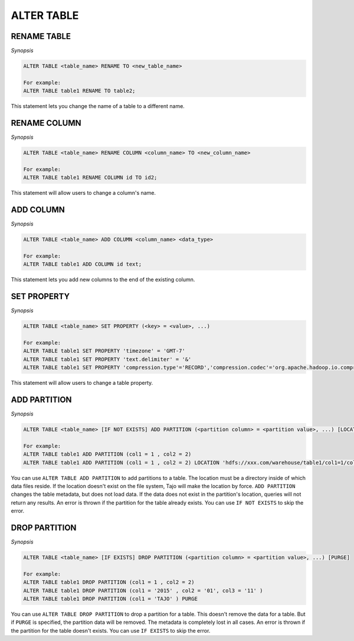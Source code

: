 ************************
ALTER TABLE
************************

========================
RENAME TABLE
========================

*Synopsis*

.. code-block:: sql

  ALTER TABLE <table_name> RENAME TO <new_table_name>

  For example:
  ALTER TABLE table1 RENAME TO table2;

This statement lets you change the name of a table to a different name.

========================
RENAME COLUMN
========================

*Synopsis*

.. code-block:: sql

  ALTER TABLE <table_name> RENAME COLUMN <column_name> TO <new_column_name>

  For example:
  ALTER TABLE table1 RENAME COLUMN id TO id2;

This statement will allow users to change a column's name.

========================
ADD COLUMN
========================

*Synopsis*

.. code-block:: sql

  ALTER TABLE <table_name> ADD COLUMN <column_name> <data_type>

  For example:
  ALTER TABLE table1 ADD COLUMN id text;

This statement lets you add new columns to the end of the existing column.

========================
SET PROPERTY
========================

*Synopsis*

.. code-block:: sql

  ALTER TABLE <table_name> SET PROPERTY (<key> = <value>, ...)

  For example:
  ALTER TABLE table1 SET PROPERTY 'timezone' = 'GMT-7'
  ALTER TABLE table1 SET PROPERTY 'text.delimiter' = '&'
  ALTER TABLE table1 SET PROPERTY 'compression.type'='RECORD','compression.codec'='org.apache.hadoop.io.compress.SnappyCodec'


This statement will allow users to change a table property.

========================
ADD PARTITION
========================

*Synopsis*

.. code-block:: sql

  ALTER TABLE <table_name> [IF NOT EXISTS] ADD PARTITION (<partition column> = <partition value>, ...) [LOCATION = <partition's path>]

  For example:
  ALTER TABLE table1 ADD PARTITION (col1 = 1 , col2 = 2)
  ALTER TABLE table1 ADD PARTITION (col1 = 1 , col2 = 2) LOCATION 'hdfs://xxx.com/warehouse/table1/col1=1/col2=2'

You can use ``ALTER TABLE ADD PARTITION`` to add partitions to a table. The location must be a directory inside of which data files reside. If the location doesn't exist on the file system, Tajo will make the location by force. ``ADD PARTITION`` changes the table metadata, but does not load data. If the data does not exist in the partition's location, queries will not return any results. An error is thrown if the partition for the table already exists. You can use ``IF NOT EXISTS`` to skip the error.

========================
 DROP PARTITION
========================

*Synopsis*

.. code-block:: sql

  ALTER TABLE <table_name> [IF EXISTS] DROP PARTITION (<partition column> = <partition value>, ...) [PURGE]

  For example:
  ALTER TABLE table1 DROP PARTITION (col1 = 1 , col2 = 2)
  ALTER TABLE table1 DROP PARTITION (col1 = '2015' , col2 = '01', col3 = '11' )
  ALTER TABLE table1 DROP PARTITION (col1 = 'TAJO' ) PURGE

You can use ``ALTER TABLE DROP PARTITION`` to drop a partition for a table. This doesn't remove the data for a table. But if ``PURGE`` is specified, the partition data will be removed. The metadata is completely lost in all cases. An error is thrown if the partition for the table doesn't exists. You can use ``IF EXISTS`` to skip the error.
